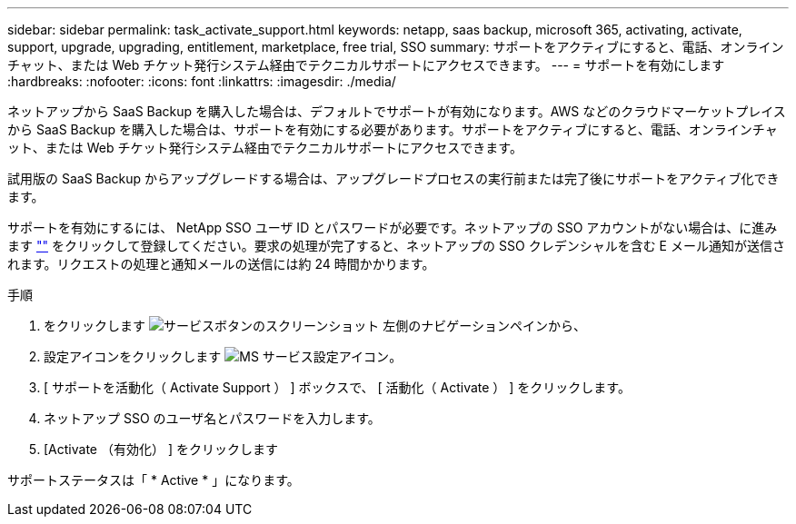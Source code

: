 ---
sidebar: sidebar 
permalink: task_activate_support.html 
keywords: netapp, saas backup, microsoft 365, activating, activate, support, upgrade, upgrading, entitlement, marketplace, free trial, SSO 
summary: サポートをアクティブにすると、電話、オンラインチャット、または Web チケット発行システム経由でテクニカルサポートにアクセスできます。 
---
= サポートを有効にします
:hardbreaks:
:nofooter: 
:icons: font
:linkattrs: 
:imagesdir: ./media/


[role="lead"]
ネットアップから SaaS Backup を購入した場合は、デフォルトでサポートが有効になります。AWS などのクラウドマーケットプレイスから SaaS Backup を購入した場合は、サポートを有効にする必要があります。サポートをアクティブにすると、電話、オンラインチャット、または Web チケット発行システム経由でテクニカルサポートにアクセスできます。

試用版の SaaS Backup からアップグレードする場合は、アップグレードプロセスの実行前または完了後にサポートをアクティブ化できます。

サポートを有効にするには、 NetApp SSO ユーザ ID とパスワードが必要です。ネットアップの SSO アカウントがない場合は、に進みます http://register.netapp.com[""] をクリックして登録してください。要求の処理が完了すると、ネットアップの SSO クレデンシャルを含む E メール通知が送信されます。リクエストの処理と通知メールの送信には約 24 時間かかります。

.手順
. をクリックします image:services.gif["サービスボタンのスクリーンショット"] 左側のナビゲーションペインから、
. 設定アイコンをクリックします image:configure_icon.gif["MS サービス設定アイコン"]。
. [ サポートを活動化（ Activate Support ） ] ボックスで、 [ 活動化（ Activate ） ] をクリックします。
. ネットアップ SSO のユーザ名とパスワードを入力します。
. [Activate （有効化） ] をクリックします


サポートステータスは「 * Active * 」になります。
